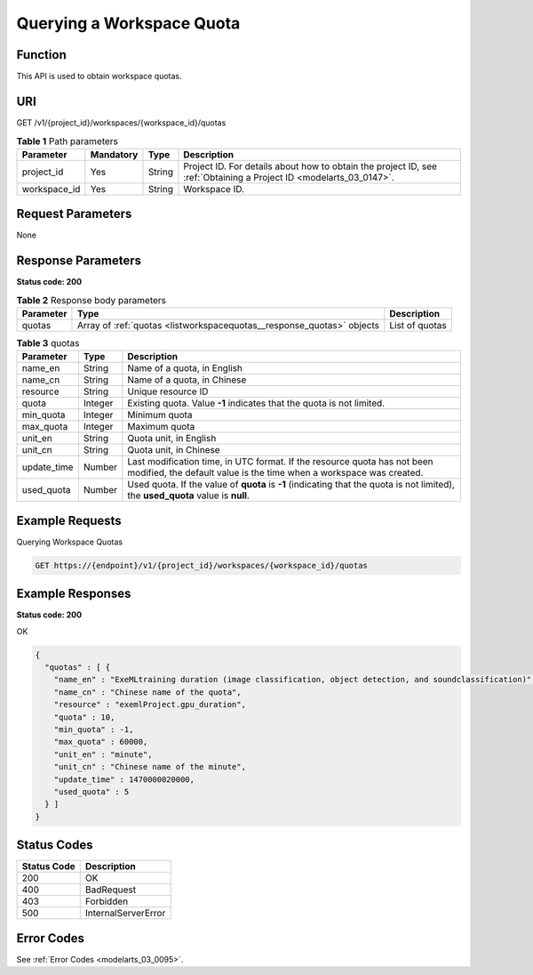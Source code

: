 .. _ListWorkspaceQuotas:

Querying a Workspace Quota
==========================

Function
--------

This API is used to obtain workspace quotas.

URI
---

GET /v1/{project_id}/workspaces/{workspace_id}/quotas

.. table:: **Table 1** Path parameters

   +--------------+-----------+--------+--------------------------------------------------------------------------------------------------------------------+
   | Parameter    | Mandatory | Type   | Description                                                                                                        |
   +==============+===========+========+====================================================================================================================+
   | project_id   | Yes       | String | Project ID. For details about how to obtain the project ID, see :ref:`Obtaining a Project ID <modelarts_03_0147>`. |
   +--------------+-----------+--------+--------------------------------------------------------------------------------------------------------------------+
   | workspace_id | Yes       | String | Workspace ID.                                                                                                      |
   +--------------+-----------+--------+--------------------------------------------------------------------------------------------------------------------+

Request Parameters
------------------

None

Response Parameters
-------------------

**Status code: 200**

.. table:: **Table 2** Response body parameters

   +-----------+-----------------------------------------------------------------------+----------------+
   | Parameter | Type                                                                  | Description    |
   +===========+=======================================================================+================+
   | quotas    | Array of :ref:`quotas <listworkspacequotas__response_quotas>` objects | List of quotas |
   +-----------+-----------------------------------------------------------------------+----------------+

.. _listworkspacequotas__response_quotas:

.. table:: **Table 3** quotas

   +-------------+---------+-------------------------------------------------------------------------------------------------------------------------------------------------+
   | Parameter   | Type    | Description                                                                                                                                     |
   +=============+=========+=================================================================================================================================================+
   | name_en     | String  | Name of a quota, in English                                                                                                                     |
   +-------------+---------+-------------------------------------------------------------------------------------------------------------------------------------------------+
   | name_cn     | String  | Name of a quota, in Chinese                                                                                                                     |
   +-------------+---------+-------------------------------------------------------------------------------------------------------------------------------------------------+
   | resource    | String  | Unique resource ID                                                                                                                              |
   +-------------+---------+-------------------------------------------------------------------------------------------------------------------------------------------------+
   | quota       | Integer | Existing quota. Value **-1** indicates that the quota is not limited.                                                                           |
   +-------------+---------+-------------------------------------------------------------------------------------------------------------------------------------------------+
   | min_quota   | Integer | Minimum quota                                                                                                                                   |
   +-------------+---------+-------------------------------------------------------------------------------------------------------------------------------------------------+
   | max_quota   | Integer | Maximum quota                                                                                                                                   |
   +-------------+---------+-------------------------------------------------------------------------------------------------------------------------------------------------+
   | unit_en     | String  | Quota unit, in English                                                                                                                          |
   +-------------+---------+-------------------------------------------------------------------------------------------------------------------------------------------------+
   | unit_cn     | String  | Quota unit, in Chinese                                                                                                                          |
   +-------------+---------+-------------------------------------------------------------------------------------------------------------------------------------------------+
   | update_time | Number  | Last modification time, in UTC format. If the resource quota has not been modified, the default value is the time when a workspace was created. |
   +-------------+---------+-------------------------------------------------------------------------------------------------------------------------------------------------+
   | used_quota  | Number  | Used quota. If the value of **quota** is **-1** (indicating that the quota is not limited), the **used_quota** value is **null**.               |
   +-------------+---------+-------------------------------------------------------------------------------------------------------------------------------------------------+

Example Requests
----------------

Querying Workspace Quotas

.. code-block::

   GET https://{endpoint}/v1/{project_id}/workspaces/{workspace_id}/quotas

Example Responses
-----------------

**Status code: 200**

OK

.. code-block::

   {
     "quotas" : [ {
       "name_en" : "ExeMLtraining duration (image classification, object detection, and soundclassification)",
       "name_cn" : "Chinese name of the quota",
       "resource" : "exemlProject.gpu_duration",
       "quota" : 10,
       "min_quota" : -1,
       "max_quota" : 60000,
       "unit_en" : "minute",
       "unit_cn" : "Chinese name of the minute",
       "update_time" : 1470000020000,
       "used_quota" : 5
     } ]
   }

Status Codes
------------

=========== ===================
Status Code Description
=========== ===================
200         OK
400         BadRequest
403         Forbidden
500         InternalServerError
=========== ===================

Error Codes
-----------

See :ref:`Error Codes <modelarts_03_0095>`.
